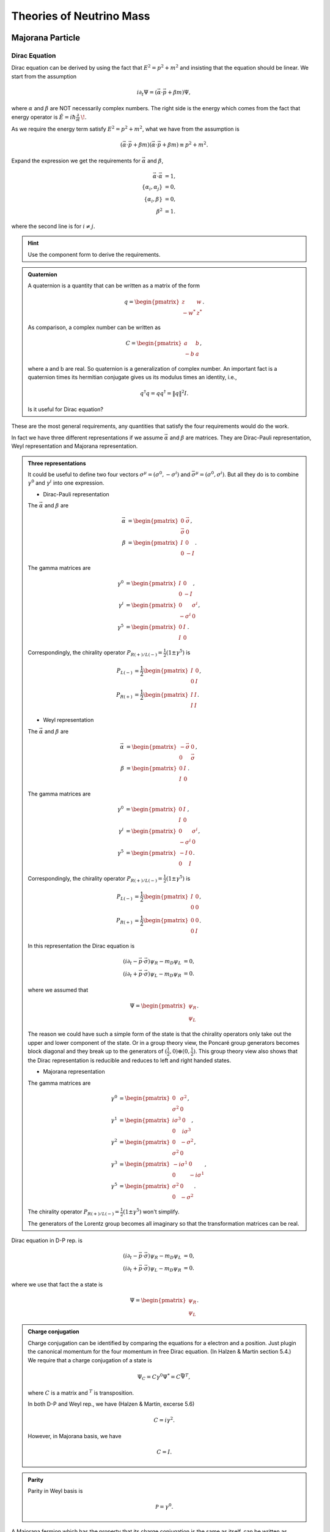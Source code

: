 Theories of Neutrino Mass
========================================


.. index:: Majorana Particles

Majorana Particle
--------------------------


Dirac Equation
~~~~~~~~~~~~~~~~~~

Dirac equation can be derived by using the fact that :math:`E^2=p^2+m^2` and insisting that the equation should be linear. We start from the assumption

.. math::
   i\partial_t \Psi = (\vec\alpha\cdot \vec p + \beta m)\Psi,

where :math:`\alpha` and :math:`\beta` are NOT necessarily complex numbers. The right side is the energy which comes from the fact that energy operator is :math:`\hat{E} = i\hbar\frac{\partial}{\partial t} \,\!`.

As we require the energy term satisfy :math:`E^2=p^2+m^2`, what we have from the assumption is

.. math::
   (\vec\alpha\cdot \vec p + \beta m)(\vec\alpha\cdot \vec p + \beta m) \equiv p^2 + m^2.

Expand the expression we get the requirements for :math:`\vec\alpha` and :math:`\beta`,

.. math::
   \vec\alpha\cdot\vec \alpha &= 1, \\
   \{\alpha_i,\alpha_j\} &= 0, \\
   \{\alpha_i,\beta \} & = 0 ,\\
   \beta^2 & = 1.

where the second line is for :math:`i\neq j`.

.. admonition:: Hint
   :class: note

   Use the component form to derive the requirements.


.. admonition:: Quaternion
   :class: note

   A quaternion is a quantity that can be written as a matrix of the form

   .. math::
      q = \begin{pmatrix}\;z & w \\ -w^* & \;z^*\end{pmatrix}.

   As comparison, a complex number can be written as

   .. math::
      C = \begin{pmatrix}\;\; a &   b  \\- b &  a
      \end{pmatrix},

   where a and b are real. So quaternion is a generalization of complex number. An important fact is a quaternion times its hermitian conjugate gives us its modulus times an identity, i.e.,

   .. math::
      q^\dagger q= q q^\dagger = \| q \|^2 I.

   Is it useful for Dirac equation?



These are the most general requirements, any quantities that satisfy the four requirements would do the work.

In fact we have three different representations if we assume :math:`\vec\alpha` and :math:`\beta` are matrices. They are Dirac-Pauli representation, Weyl representation and Majorana representation.


.. admonition:: Three representations
   :class: note

   It could be useful to define two four vectors :math:`\sigma^\mu = (\sigma^0, - \sigma^i)` and :math:`\bar\sigma^\mu = (\sigma^0, \sigma^i)`. But all they do is to combine :math:`\gamma^0` and :math:`\gamma^i` into one expression.

   * Dirac-Pauli representation

   The :math:`\vec\alpha` and :math:`\beta` are

   .. math::
      \vec \alpha &= \begin{pmatrix} 0 & \vec \sigma \\ \vec\sigma & 0 \end{pmatrix}, \\
      \beta & = \begin{pmatrix} I & 0 \\ 0 & -I \end{pmatrix}.

   The gamma matrices are

   .. math::
      \gamma^0 & = \begin{pmatrix} I & 0 \\ 0 & -I  \end{pmatrix}, \\
      \gamma^i & = \begin{pmatrix} 0 & \sigma^i \\ -\sigma^i & 0 \end{pmatrix}, \\
      \gamma^5 & = \begin{pmatrix} 0 & I \\ I & 0 \end{pmatrix}.


   Correspondingly, the chirality operator :math:`P_{R(+)/L(-)} = \frac{1}{2}(1\pm \gamma^5)` is

   .. math::
      P_{L(-)} &=\frac{1}{2} \begin{pmatrix} I & 0 \\ 0 & I  \end{pmatrix},\\
      P_{R(+)} & = \frac{1}{2} \begin{pmatrix} I & I  \\ I & I \end{pmatrix}.


   * Weyl representation


   The :math:`\vec\alpha` and :math:`\beta` are

   .. math::
      \vec \alpha &= \begin{pmatrix} -\vec \sigma & 0 \\  0 & \vec\sigma  \end{pmatrix}, \\
      \beta & = \begin{pmatrix} 0 & I \\ I & 0 \end{pmatrix}.

   The gamma matrices are

   .. math::
      \gamma^0 & = \begin{pmatrix} 0 & I \\ I & 0  \end{pmatrix}, \\
      \gamma^i & = \begin{pmatrix} 0 & \sigma^i \\ -\sigma^i & 0 \end{pmatrix}, \\
      \gamma^5 & = \begin{pmatrix} -I & 0 \\ 0 & I \end{pmatrix}.


   Correspondingly, the chirality operator :math:`P_{R(+)/L(-)} = \frac{1}{2}(1\pm \gamma^5)` is

   .. math::
      P_{L(-)} &=\frac{1}{2} \begin{pmatrix} I & 0 \\ 0 & 0  \end{pmatrix},\\
      P_{R(+)} & = \frac{1}{2} \begin{pmatrix} 0 & 0  \\  0 & I \end{pmatrix}.


   In this representation the Dirac equation is

   .. math::
      (i\partial_t - \vec p \cdot \vec \sigma) \psi_R - m_D\psi_L &= 0, \\
      (i\partial_t + \vec p \cdot \vec \sigma) \psi_L - m_D\psi_R &= 0.


   where we assumed that

   .. math::
      \Psi = \begin{pmatrix}  \psi_R \\ \psi_L \end{pmatrix}.

   The reason we could have such a simple form of the state is that the chirality operators only take out the upper and lower component of the state. Or in a group theory view, the Poncaré group generators becomes block diagonal and they break up to the generators of :math:`(\frac{1}{2},0)\oplus (0,\frac{1}{2})`. This group theory view also shows that the Dirac representation is reducible and reduces to left and right handed states.

   * Majorana representation



   The gamma matrices are

   .. math::
      \gamma^0 & = \begin{pmatrix} 0 & \sigma^2 \\ \sigma^2 & 0  \end{pmatrix}, \\
      \gamma^1 & = \begin{pmatrix} i\sigma^3 & 0 \\ 0 & i \sigma^3  \end{pmatrix}, \\
      \gamma^2 & = \begin{pmatrix} 0 & - \sigma^2 \\ \sigma^2 & 0   \end{pmatrix}, \\
      \gamma^3 & = \begin{pmatrix} -i\sigma^1 & 0 \\ 0 & -i\sigma^1 \end{pmatrix}, \\
      \gamma^5 & = \begin{pmatrix} \sigma^2 & 0 \\ 0 & -\sigma^2 \end{pmatrix}.


   The chirality operator :math:`P_{R(+)/L(-)} = \frac{1}{2}(1\pm \gamma^5)` won't simplify.

   The generators of the Lorentz group becomes all imaginary so that the transformation matrices can be real.


Dirac equation in D-P rep. is

.. math::
   (i\partial_t - \vec p \cdot \vec \sigma) \psi_R - m_D\psi_L &= 0, \\
   (i\partial_t + \vec p \cdot \vec \sigma) \psi_L - m_D\psi_R &= 0.

where we use that fact the a state is

.. math::
   \Psi = \begin{pmatrix}  \psi_R \\ \psi_L \end{pmatrix}.

.. admonition:: Charge conjugation
   :class: note

   Charge conjugation can be identified by comparing the equations for a electron and a position. Just plugin the canonical momentum for the four momentum in free Dirac equation. (In Halzen & Martin section 5.4.) We require that a charge conjugation of a state is

   .. math::
      \Psi_C = C\gamma^0\Psi^* = C \bar\Psi^T,

   where :math:`C` is a matrix and :math:`{}^T` is transposition.

   In both D-P and Weyl rep., we have (Halzen & Martin, excerse 5.6)

   .. math::
      C = i\gamma^2.

   However, in Majorana basis, we have

   .. math::
      C = I.


.. admonition:: Parity
   :class: note

   Parity in Weyl basis is

   .. math::
      \mathscr{P} = \gamma^0.


A Majorana fermion which has the property that its charge conjugation is the same as itself, can be written as

.. math::
   \Psi_R &= \begin{pmatrix}  i \sigma^2 \psi_R^* \\ \psi_R  \end{pmatrix}, \\
   \Psi_L & = \begin{pmatrix} \psi_L \\  -i\sigma^2\psi_L^* \end{pmatrix}.

.. admonition:: Why in this form?
   :class: note

   Think about spinor transformation. This form is a spinor. In this case a mass term :math:`-i\frac{1}{2}( \psi_L^\dagger \sigma^2 \psi_L^* - \psi_L^T \sigma^2 \psi_L )` becomes :math:`\frac{m}{2}\bar\Psi_L\Psi_L`.

   This will be proved in later context.

   Also notice that a charge conjugation in Majorana rep. is identity.


The equations becomes

.. math::
   (i\partial_t -\vec p \cdot \vec \sigma) \psi_R - i m_R \sigma^2 \psi_R^* &= 0, \\
   (i\partial_t + \vec p \cdot \vec \sigma) \psi_L - i m_L \sigma^2\psi_L^* & = 0.



Lagrangian
~~~~~~~~~~~~~~~~~~~~~~~~


.. admonition:: Lagrangian and Equation of Motion
   :class: note

   The Lagrangian with Dirac mass is

   .. math::
      \mathscr{L}_D = \frac{i}{2} \bar\Psi \overlr{\partial}\Psi - m \bar\Psi \Psi.

   Using action principle,

   .. math::
      \frac{\partial \mathscr{L}}{\partial \bar\Psi} - \partial_\mu \frac{\partial \mathscr{L}}{\partial( \partial_\mu \bar\Psi)} = 0

   and the fact that

   .. math::
      \frac{\partial \mathscr{L}}{\partial\bar\Psi} &= \frac{i}{2} \slashed{\partial} \Psi - m \Psi \\
      \frac{\partial \mathscr{L}}{\partial ( \partial_\mu \bar\Psi)} & = -\frac{i}{2} \gamma^\mu \Psi

   I have the equation of motion,

   .. math::
      \frac{i}{2} \slashed{\partial}\Psi - m\Psi + \frac{i}{2}\partial_\mu \gamma^\mu\Psi = 0,

   which simplifies to

   .. math::
      (i\slashed{\partial} - m) \Psi = 0.

   Its conjugate is

   .. math::
      \bar\Psi (\overset\leftarrow{\slashed{\partial}} + m) = 0.

   **In fact we usually drop a surface term in the Lagrangian.** The reason we can do it is because the equation of motion comes from action pricinple. The action is :math:`S = \int d^4x \mathscr{L}`. Drop or add a surface term to the Lagrangian won't change the equation of motion. The term we would like remove from the Lagrangian is

   .. math::
      \slashed{\partial} (\bar\Psi \Psi).

   The Lagrangian becomes

   .. math::
      \mathscr{L}_D = \bar\Psi (i\slashed{\partial} ) \Psi -  m \bar\Psi \Psi.






Majorana fermions has more significance when we write down the Lagrangian.

But first, the Lagrangian with Dirac mass term is

.. math::
   \mathscr{L}_D = \bar\Psi (i\slashed{\partial} ) \Psi -  m \bar\Psi \Psi,

where :math:`\bar\Psi = \Psi^\dagger\gamma^0` and :math:`\slashed{\partial} = \gamma^\mu \partial_\mu`. Plugin the Weyl representtaion, we have

.. math::
   \mathscr{L}_D &= i\begin{pmatrix}\psi_R^\dagger & \psi_L^\dagger \end{pmatrix} \begin{pmatrix} 0 & \sigma^\mu \\  \bar\sigma^\mu & 0 \end{pmatrix} \partial _\mu \begin{pmatrix} \psi_L \\ \psi_R \end{pmatrix} - m\begin{pmatrix}\psi_R^\dagger & \psi_L^\dagger \end{pmatrix}  \begin{pmatrix} \psi_L \\ \psi_R \end{pmatrix} \\
   & = i\psi_L^\dagger \bar\sigma^\mu \partial _\mu \psi_L + i \psi_R^\dagger \sigma^\mu \partial_\mu \psi_R - m (\psi_R^\dagger \psi_L + \psi_L^\dagger \psi_R).

where :math:`\sigma^\mu = (I,-\sigma^i)` and :math:`\bar\sigma^\mu = (I,\sigma^i)`. **Pay attention to the metric when doing contraction.**

This Lagrangian shows the effect of mass which couples the left-handed state and right-handed state.

It is possible to write down another Lagrangian,

.. math::
   \mathscr{L}_{M,L} = i\psi_L^\dagger \sigma^\mu \partial_\mu \psi_L + i \frac{1}{2}m( \psi_L^\dagger \sigma^2 \psi_L^* - \psi_L^T \sigma^2 \psi_L),

which **decouples the left-handed and right-handed**.

.. admonition:: Global Phase Transformation
   :class: note

   A global phase transformation :math:`\psi\to e^{i\alpha} \psi` will change this Lagrangian since we have

   .. math::
      \psi_L^T\sigma^2 \psi_L \to e^{2i\alpha}\psi_L^T \sigma^2 \psi_L.

   Global symmetry is related to charge, in this case Majorana Lagrangian breaks charge conservation law. So Majorana fermions can only be neutral per charge conservation.


The thing is, this formalism ensures that the charge conjugatioin of a state is itself.



Majorana Fermions
~~~~~~~~~~~~~~~~~~~~~~~~~~~~~~~~~~~~~~~


A Majorana fermion is a fermion that obeys the Dirac equation but at the same time doesn't change under charge conjugation, i.e., :math:`C \Psi^* = \Psi`, where :math:`C` is the charge conjugation

.. admonition:: Charge Conjugation Conventions
   :class: note

   There are at least two different conventions. One is :math:`\Psi^{(c)} = C \Psi^*` while the other is :math:`\Psi^{(c)} = C'\gamma^0 \Psi^*`. In any case, we can prove that in D-P rep., we have

   .. math::
      C = C'\gamma^0 = i\gamma^2.

   In Majorana rep., we have :math:`C = C'\gamma^0 = I`. From here we can see the importance of Majorana rep..

   The way to find this conjugation operator is to use the fact that we requre an electron (with state :math:`\Psi(p)`) line in Feynmann diagram is equivalent to a positron (with state :math:`\Psi^{(c)}(-p)`) line with opposite momentum so that they have the same charge current. Write down the Dirac equation for both and enforce the to be the same.


We can work in Weyl basis to find how to write down a genral state. Suppose we have a state that is composed of two Weyl spinors,

.. math::
   \Psi = \begin{pmatrix} \psi_1 \\ \psi_2 \end{pmatrix}.

Then we know that in Weyl rep., the charge conjugation is

.. math::
   C_{W} = i\gamma^0 = \begin{pmatrix} 0 & i\sigma^2 \\  -i\sigma^2 & 0  \end{pmatrix}.

Apply the representation of :math:`\Psi` and :math:`C_{W}` in Weyl basis, and use charge conjugation, we have

.. math::
   C_W\Psi^* &=  \begin{pmatrix} 0 & i\sigma^2 \\  -i\sigma^2 & 0  \end{pmatrix} \begin{pmatrix} \psi_1^* \\ \psi_2^* \end{pmatrix} \\
   & = \begin{pmatrix} i\sigma^2\psi_2^* \\ -i\sigma^2 \psi_1^* \end{pmatrix}.

The condition for Majorana fermions is :math:`\Psi^{(c)} = \Psi`, which leads to the conclusion that

.. math::
   \psi_2 = -i\sigma^2\psi_1^*.

Thus it is possible to have a state that is only composed of one chiral spinor,

.. math::
   \Psi = \begin{pmatrix} \psi_L \\ -i\sigma^2 \psi_L^* \end{pmatrix}.

Thus we have decoupled equations for left-handed state and right-handed state.



Chirality, Helicity and Spin
~~~~~~~~~~~~~~~~~~~~~~~~~~~~~~~~~~~~~~~~~~

For a massless particle, chirality is conserved since the equation of motion or Lagrangian doesn't couple left-handed state with right-handed state.

However, if a particle has mass, chirality symmetry is broken.



See-saw Mechanism
~~~~~~~~~~~~~~~~~~~~~~~~~~~~


In general the mass term in Lagrangian can be written as [1]_

.. math::
   \mathscr{L}_m = \frac{1}{2} \begin{pmatrix} (\bar\nu_L)^c \bar\nu_R \end{pmatrix}\begin{pmatrix} m_L & m_D \\ m_D & m_R  \end{pmatrix} \begin{pmatrix}  \nu_L \\ (\nu_R)^c \end{pmatrix} + h.c. .

We used the creation and annihilation operators for neutrinos, :math:`\bar\nu_{L,R}` and :math:`\nu_{L,R}`.

.. admonition:: Annihilation and Creation
   :class: note

   A table in Boris Kayser's paper (arXiv:hep-ph/0211134) shows explicitly the meanings of the operator [2]_.

   +-------------------------------+-----------------------+----------------------------+
   |             Field             | Effect on :math:`\nu` | Effect on :math:`\bar\nu`  |
   +-------------------------------+-----------------------+----------------------------+
   |       :math:`\nu_{L,R}`       |      Annihilation     |          Creation          |
   +-------------------------------+-----------------------+----------------------------+
   |     :math:`\bar\nu_{L,R}`     |        Creation       |        Annihilation        |
   +-------------------------------+-----------------------+----------------------------+
   |    :math:`\nu_{L,R}^{(c)}`    |        Creation       |        Annihilation        |
   +-------------------------------+-----------------------+----------------------------+
   | :math:`\bar{\nu_{L,R}}^{(c)}` |      Annihilation     |          Creation          |
   +-------------------------------+-----------------------+----------------------------+



The idea of see-saw mechanism is to make :math:`\frac{m_R-m_L}{m_D}` very large since we do not observe right-handed neutrinos. If we diagonalize the matrix to get to the mass eigenbasis, we have the two eigenvalues of mass should be :math:`m_R` and :math:`\sim m_D^2/m_R`.

The we have the see-saw mechanism. Large mass of right-handed neutrinos compensate the mass of neutrinos we have observe.

The reason that :math:`\frac{m_R-m_L}{m_D}` can be large is that :math:`m_D` is of the same masses of other leptons because Dirac masses of leptons comes from the same Higgs field.


.. admonition:: Diagonalizing Mass Matrix
   :class: note

   A mass matrix can be decomposed,

   .. math::
      \mathscr{M}_\nu = \begin{pmatrix} m_L & m_D \\ m_D & m_R \end{pmatrix} = \begin{pmatrix} 0 & m_D \\ m_D & m_R-m_L \end{pmatrix} + m_L I

   I can find the eigenvalues of the masses, they are

   .. math::
      m_1 & = m_D^2/m_R \\
      m_2 & = m_R.

   Then we can find the transformation matrix. At this point we can identify that the see-saw mechanism works.

   To save time, we can just follow Boris [2]_ , diagonalizing the first matrix with :math:`(m_R-m_L)/m_D \gg 1` is done using a unitary matrix

   .. math::
      Z = \begin{pmatrix} 1 & -\rho \\ \rho & 1  \end{pmatrix} \begin{pmatrix} i & 0 \\ 0 & 1 \end{pmatrix},

   where :math:`\rho=m_D/(m_R-m_L)` is very small.

   The result of the diagonalized mass matrix becomes

   .. math::
      \mathscr{M}_{\mu,Diag} &= Z^T \mathscr{M}_\nu Z \\
      & \approx \begin{pmatrix}  -\frac{m_D^2}{m_R-m_L} & 0 \\  0 & 2\frac{m_D^2}{m_R-m_L}+ m_R-m_L  \end{pmatrix} + m_L I.

   **A problem here.**






Consequences
~~~~~~~~~~~~~~~~~~~~~~~~~~~~~~~~~~


The see-saw mass term in :eq:`seesaw-mass-lagrangian` combined with the meaning of the creation and annihilation operators, we know that Majorana mass can annihilate a neutrino or antineutrino then create a antineutrino or neutrino.

.. figure:: assets/mass/dirac-mass-vs-majorana-mass-lines.png
   :align: center

   Figure 1 in `arXiv:hep-ph/0211134 <http://arxiv.org/abs/hep-ph/0211134>`_ by Boris Kayser. These diagrams illustrate what Dirac mass and Majorana mass do to the neutrinos.






Refs & Notes
----------------------------


1. References for Majorana fermions: `Lecture notes by Matthew Schwartz @ Harvard: Lecture 10 Spinors and the Dirac Equation <http://isites.harvard.edu/fs/docs/icb.topic792163.files/10-spinors.pdf>`_ , `Lectures notes by Tong @ DAMPTP <http://www.damtp.cam.ac.uk/user/tong/qft/four.pdf>`_ .




.. [1] Elliott, S. R., & Franz, M. (2015). Colloquium: Majorana fermions in nuclear, particle, and solid-state physics. Reviews of Modern Physics, 87(March), 137–163. doi:10.1103/RevModPhys.87.137
.. [2] Kayser, B. (2002). Neutrino Mass, Mixing, and Flavor Change. `arXiv:hep-ph/0211134 <http://arxiv.org/abs/hep-ph/0211134>`_ .
